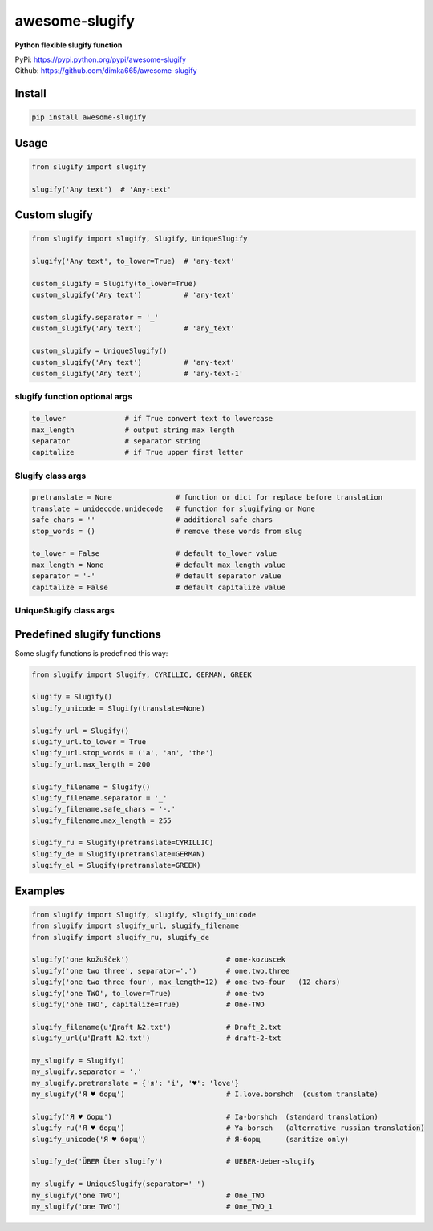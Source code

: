 ====================
awesome-slugify
====================
.. image:: https://travis-ci.org/dimka665/awesome-slugify.svg?branch=master
    :target: https://travis-ci.org/dimka665/awesome-slugify

**Python flexible slugify function**

| PyPi: https://pypi.python.org/pypi/awesome-slugify
| Github: https://github.com/dimka665/awesome-slugify


Install
==========
.. code-block:: bash

    pip install awesome-slugify

Usage
======

.. code-block:: python

    from slugify import slugify
    
    slugify('Any text')  # 'Any-text'
    
Custom slugify
================

.. code-block:: python

    from slugify import slugify, Slugify, UniqueSlugify

    slugify('Any text', to_lower=True)  # 'any-text'

    custom_slugify = Slugify(to_lower=True)
    custom_slugify('Any text')          # 'any-text'

    custom_slugify.separator = '_'
    custom_slugify('Any text')          # 'any_text'

    custom_slugify = UniqueSlugify()
    custom_slugify('Any text')          # 'any-text'
    custom_slugify('Any text')          # 'any-text-1'

slugify function optional args
--------------------------------

.. code-block:: python

    to_lower              # if True convert text to lowercase
    max_length            # output string max length
    separator             # separator string
    capitalize            # if True upper first letter


Slugify class args
---------------------

.. code-block:: python

    pretranslate = None               # function or dict for replace before translation
    translate = unidecode.unidecode   # function for slugifying or None
    safe_chars = ''                   # additional safe chars
    stop_words = ()                   # remove these words from slug

    to_lower = False                  # default to_lower value
    max_length = None                 # default max_length value
    separator = '-'                   # default separator value
    capitalize = False                # default capitalize value

UniqueSlugify class args
---------------------

.. code-block:: python
    all slugify class args +
    uids = []                         # initial unique ids

Predefined slugify functions
==============================

Some slugify functions is predefined this way:

.. code-block:: python

    from slugify import Slugify, CYRILLIC, GERMAN, GREEK

    slugify = Slugify()
    slugify_unicode = Slugify(translate=None)

    slugify_url = Slugify()
    slugify_url.to_lower = True
    slugify_url.stop_words = ('a', 'an', 'the')
    slugify_url.max_length = 200

    slugify_filename = Slugify()
    slugify_filename.separator = '_'
    slugify_filename.safe_chars = '-.'
    slugify_filename.max_length = 255

    slugify_ru = Slugify(pretranslate=CYRILLIC)
    slugify_de = Slugify(pretranslate=GERMAN)
    slugify_el = Slugify(pretranslate=GREEK)

Examples
==========

.. code-block:: python

    from slugify import Slugify, slugify, slugify_unicode
    from slugify import slugify_url, slugify_filename
    from slugify import slugify_ru, slugify_de
    
    slugify('one kožušček')                       # one-kozuscek
    slugify('one two three', separator='.')       # one.two.three
    slugify('one two three four', max_length=12)  # one-two-four   (12 chars)
    slugify('one TWO', to_lower=True)             # one-two
    slugify('one TWO', capitalize=True)           # One-TWO

    slugify_filename(u'Дrаft №2.txt')             # Draft_2.txt
    slugify_url(u'Дrаft №2.txt')                  # draft-2-txt
    
    my_slugify = Slugify()
    my_slugify.separator = '.'
    my_slugify.pretranslate = {'я': 'i', '♥': 'love'}
    my_slugify('Я ♥ борщ')                        # I.love.borshch  (custom translate)
    
    slugify('Я ♥ борщ')                           # Ia-borshch  (standard translation)
    slugify_ru('Я ♥ борщ')                        # Ya-borsch   (alternative russian translation)
    slugify_unicode('Я ♥ борщ')                   # Я-борщ      (sanitize only)

    slugify_de('ÜBER Über slugify')               # UEBER-Ueber-slugify

    my_slugify = UniqueSlugify(separator='_')
    my_slugify('one TWO')                         # One_TWO
    my_slugify('one TWO')                         # One_TWO_1
